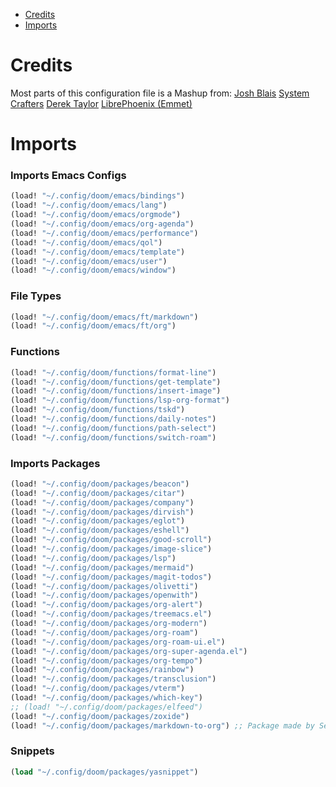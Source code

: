 
- [[#credits][Credits]]
- [[#imports][Imports]]

* Credits
Most parts of this configuration file is a Mashup from:
[[https://joshblais.com/posts/my-literate-doom-emacs-config/][Josh Blais]]
[[https://systemcrafters.net][System Crafters]]
[[https://gitlab.com/dwt1/dotfiles][Derek Taylor]]
[[https://github.com/librephoenix/nixos-config][LibrePhoenix (Emmet)]]
* Imports
*** Imports Emacs Configs
#+begin_src emacs-lisp
(load! "~/.config/doom/emacs/bindings")
(load! "~/.config/doom/emacs/lang")
(load! "~/.config/doom/emacs/orgmode")
(load! "~/.config/doom/emacs/org-agenda")
(load! "~/.config/doom/emacs/performance")
(load! "~/.config/doom/emacs/qol")
(load! "~/.config/doom/emacs/template")
(load! "~/.config/doom/emacs/user")
(load! "~/.config/doom/emacs/window")
#+END_SRC
*** File Types
#+begin_src emacs-lisp
(load! "~/.config/doom/emacs/ft/markdown")
(load! "~/.config/doom/emacs/ft/org")
#+END_SRC
*** Functions
#+begin_src emacs-lisp
(load! "~/.config/doom/functions/format-line")
(load! "~/.config/doom/functions/get-template")
(load! "~/.config/doom/functions/insert-image")
(load! "~/.config/doom/functions/lsp-org-format")
(load! "~/.config/doom/functions/tskd")
(load! "~/.config/doom/functions/daily-notes")
(load! "~/.config/doom/functions/path-select")
(load! "~/.config/doom/functions/switch-roam")
#+END_SRC
*** Imports Packages
#+begin_src emacs-lisp
(load! "~/.config/doom/packages/beacon")
(load! "~/.config/doom/packages/citar")
(load! "~/.config/doom/packages/company")
(load! "~/.config/doom/packages/dirvish")
(load! "~/.config/doom/packages/eglot")
(load! "~/.config/doom/packages/eshell")
(load! "~/.config/doom/packages/good-scroll")
(load! "~/.config/doom/packages/image-slice")
(load! "~/.config/doom/packages/lsp")
(load! "~/.config/doom/packages/mermaid")
(load! "~/.config/doom/packages/magit-todos")
(load! "~/.config/doom/packages/olivetti")
(load! "~/.config/doom/packages/openwith")
(load! "~/.config/doom/packages/org-alert")
(load! "~/.config/doom/packages/treemacs.el")
(load! "~/.config/doom/packages/org-modern")
(load! "~/.config/doom/packages/org-roam")
(load! "~/.config/doom/packages/org-roam-ui.el")
(load! "~/.config/doom/packages/org-super-agenda.el")
(load! "~/.config/doom/packages/org-tempo")
(load! "~/.config/doom/packages/rainbow")
(load! "~/.config/doom/packages/transclusion")
(load! "~/.config/doom/packages/vterm")
(load! "~/.config/doom/packages/which-key")
;; (load! "~/.config/doom/packages/elfeed")
(load! "~/.config/doom/packages/zoxide")
(load! "~/.config/doom/packages/markdown-to-org") ;; Package made by Seijiro Ikehata
#+end_src
*** Snippets
#+begin_src emacs-lisp
(load "~/.config/doom/packages/yasnippet")
#+end_src
